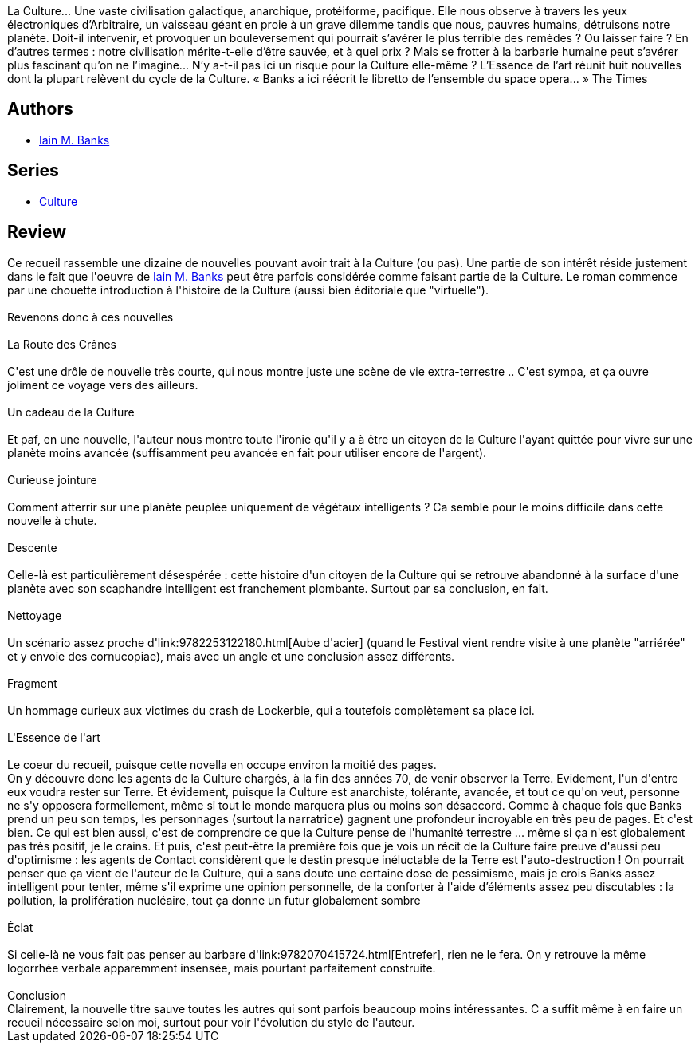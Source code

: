 :jbake-type: post
:jbake-status: published
:jbake-title: L'Essence de l'art
:jbake-tags:  extra-terrestres, nouvelles, voyage,_année_2013,_mois_mai,_note_4,read,space-opera
:jbake-date: 2013-05-16
:jbake-depth: ../../
:jbake-uri: goodreads/books/9782253159902.adoc
:jbake-bigImage: https://i.gr-assets.com/images/S/compressed.photo.goodreads.com/books/1367525148l/17878799._SX98_.jpg
:jbake-smallImage: https://i.gr-assets.com/images/S/compressed.photo.goodreads.com/books/1367525148l/17878799._SY75_.jpg
:jbake-source: https://www.goodreads.com/book/show/17878799
:jbake-style: goodreads goodreads-book

++++
<div class="book-description">
La Culture... Une vaste civilisation galactique, anarchique, protéiforme, pacifique. Elle nous observe à travers les yeux électroniques d’Arbitraire, un vaisseau géant en proie à un grave dilemme tandis que nous, pauvres humains, détruisons notre planète. Doit-il intervenir, et provoquer un bouleversement qui pourrait s’avérer le plus terrible des remèdes ? Ou laisser faire ? En d’autres termes : notre civilisation mérite-t-elle d’être sauvée, et à quel prix ? Mais se frotter à la barbarie humaine peut s’avérer plus fascinant qu’on ne l’imagine... N’y a-t-il pas ici un risque pour la Culture elle-même ? L’Essence de l’art réunit huit nouvelles dont la plupart relèvent du cycle de la Culture. « Banks a ici réécrit le libretto de l’ensemble du space opera... » The Times
</div>
++++


## Authors
* link:../authors/5807106.html[Iain M. Banks]

## Series
* link:../series/Culture.html[Culture]

## Review

++++
Ce recueil rassemble une dizaine de nouvelles pouvant avoir trait à la Culture (ou pas). Une partie de son intérêt réside justement dans le fait que l'oeuvre de <a class="DirectAuthorReference destination_Author" href="../authors/5807106.html">Iain M. Banks</a> peut être parfois considérée comme faisant partie de la Culture. Le roman commence par une chouette introduction à l'histoire de la Culture (aussi bien éditoriale que "virtuelle").<br/><br/>Revenons donc à ces nouvelles<br/><br/>La Route des Crânes<br/><br/>C'est une drôle de nouvelle très courte, qui nous montre juste une scène de vie extra-terrestre .. C'est sympa, et ça ouvre joliment ce voyage vers des ailleurs.<br/><br/>Un cadeau de la Culture <br/><br/>Et paf, en une nouvelle, l'auteur nous montre toute l'ironie qu'il y a à être un citoyen de la Culture l'ayant quittée pour vivre sur une planète moins avancée (suffisamment peu avancée en fait pour utiliser encore de l'argent).<br/><br/>Curieuse jointure<br/><br/>Comment atterrir sur une planète peuplée uniquement de végétaux intelligents ? Ca semble pour le moins difficile dans cette nouvelle à chute.<br/><br/>Descente<br/><br/>Celle-là est particulièrement désespérée : cette histoire d'un citoyen de la Culture qui se retrouve abandonné à la surface d'une planète avec son scaphandre intelligent est franchement plombante. Surtout par sa conclusion, en fait.<br/><br/>Nettoyage<br/><br/>Un scénario assez proche d'link:9782253122180.html[Aube d'acier] (quand le Festival vient rendre visite à une planète "arriérée" et y envoie des cornucopiae), mais avec un angle et une conclusion assez différents.<br/><br/>Fragment<br/><br/>Un hommage curieux aux victimes du crash de Lockerbie, qui a toutefois complètement sa place ici.<br/><br/>L'Essence de l'art<br/><br/>Le coeur du recueil, puisque cette novella en occupe environ la moitié des pages.<br/>On y découvre donc les agents de la Culture chargés, à la fin des années 70, de venir observer la Terre. Evidement, l'un d'entre eux voudra rester sur Terre. Et évidement, puisque la Culture est anarchiste, tolérante, avancée, et tout ce qu'on veut, personne ne s'y opposera formellement, même si tout le monde marquera plus ou moins son désaccord. Comme à chaque fois que Banks prend un peu son temps, les personnages (surtout la narratrice) gagnent une profondeur incroyable en très peu de pages. Et c'est bien. Ce qui est bien aussi, c'est de comprendre ce que la Culture pense de l'humanité terrestre ... même si ça n'est globalement pas très positif, je le crains. Et puis, c'est peut-être la première fois que je vois un récit de la Culture faire preuve d'aussi peu d'optimisme : les agents de Contact considèrent que le destin presque inéluctable de la Terre est l'auto-destruction ! On pourrait penser que ça vient de l'auteur de la Culture, qui a sans doute une certaine dose de pessimisme, mais je crois Banks assez intelligent pour tenter, même s'il exprime une opinion personnelle, de la conforter à l'aide d’éléments assez peu discutables : la pollution, la prolifération nucléaire, tout ça donne un futur globalement sombre<br/><br/>Éclat<br/><br/>Si celle-là ne vous fait pas penser au barbare d'link:9782070415724.html[Entrefer], rien ne le fera. On y retrouve la même logorrhée verbale apparemment insensée, mais pourtant parfaitement construite.<br/><br/>Conclusion<br/>Clairement, la nouvelle titre sauve toutes les autres qui sont parfois beaucoup moins intéressantes. C a suffit même à en faire un recueil nécessaire selon moi, surtout pour voir l'évolution du style de l'auteur.
++++